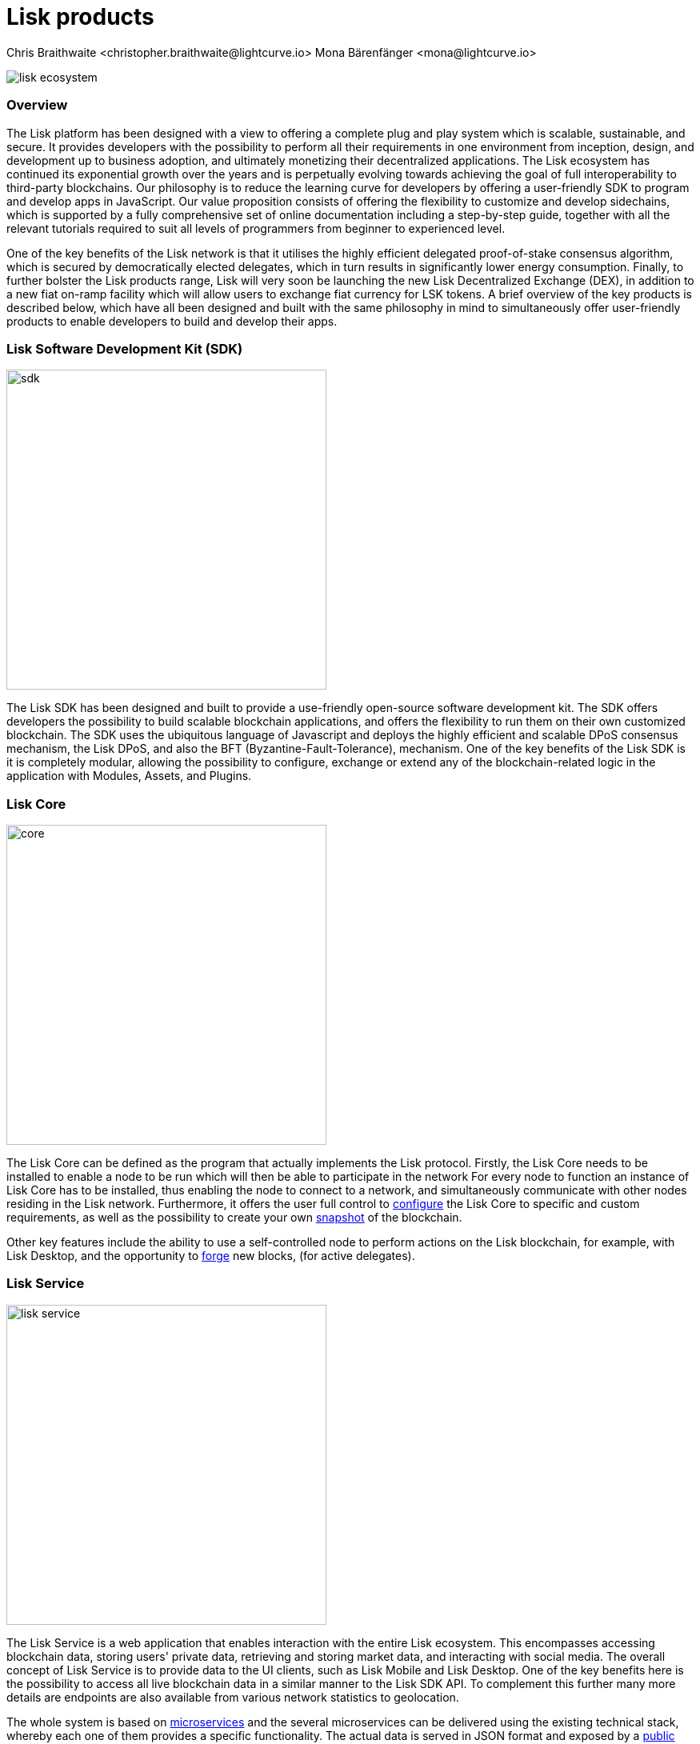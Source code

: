 = Lisk products
Chris Braithwaite <christopher.braithwaite@lightcurve.io> Mona Bärenfänger <mona@lightcurve.io>

:description: The Lisk suite of products and their role in the Lisk ecosystem

:toc: preamble
:idprefix:
:idseparator: -
:imagesdir: ../../assets/images

:page-previous: /root/intro/how-blockchain-works.html
:page-previous-title: How blockchain works
:page-next: /root/intro/blockchain scalability.html
:page-next-title: Blockchain Scalability

// :url_p2p_architecture: understand-blockchain/lisk-protocol/network.adoc

:url_configure: {docs_core}management/configuration.adoc
:url_snapshot: {docs_core}management/reset-synchronize.adoc#creating-own-snapshots
:url_forging: {docs_core}management/forging.adoc
:url_microservices: {docs-service}pages/index.adoc#microservices
:url_restful_api: {docs-service}pages/api/lisk-service-http.adoc

image:intro/lisk-ecosystem.png[align="center"]

=== Overview

The Lisk platform has been designed with a view to offering a complete plug and play system which is scalable, sustainable, and secure.
It provides developers with the possibility to perform all their requirements in one environment from inception, design, and development up to business adoption, and ultimately monetizing their decentralized applications.
The Lisk ecosystem has continued its exponential growth over the years and is perpetually evolving towards achieving the goal of full interoperability to third-party blockchains.
Our philosophy is to reduce the learning curve for developers by offering a user-friendly SDK to program and develop apps in JavaScript.
Our value proposition consists of offering the flexibility to customize and develop sidechains, which is supported by a fully comprehensive set of online documentation including a step-by-step guide, together with all the relevant tutorials required to suit all levels of programmers from beginner to experienced level.

One of the key benefits of the Lisk network is that it utilises the highly efficient delegated proof-of-stake consensus algorithm, which is secured by democratically elected delegates, which in turn results in significantly lower energy consumption.
Finally, to further bolster the Lisk products range, Lisk will very soon be launching the new Lisk Decentralized Exchange (DEX), in addition to a new fiat on-ramp facility which will allow users to exchange fiat currency for LSK tokens.
A brief overview of the key products is described below, which have all been designed and built with the same philosophy in mind to simultaneously offer user-friendly products to enable developers to build and develop their apps.

=== Lisk Software Development Kit (SDK)

image::intro/sdk.png[ align="center" ,400]

The Lisk SDK has been designed and built to provide a use-friendly open-source software development kit.
The SDK offers developers the possibility to build scalable blockchain applications, and offers the flexibility to run them on their own customized blockchain.
The SDK uses the ubiquitous language of Javascript and deploys the highly efficient and scalable DPoS consensus mechanism, the Lisk DPoS, and also the BFT (Byzantine-Fault-Tolerance), mechanism.
 One of the key benefits of the Lisk SDK is it is completely modular, allowing the possibility to configure, exchange or extend any of the blockchain-related logic in the application with Modules, Assets, and Plugins.

=== Lisk Core

image::intro/core.png[ align="center" ,400]

The Lisk Core can be defined as the program that actually implements the Lisk protocol.
Firstly, the Lisk Core  needs to be installed to enable a node to be run which will then be able to participate in the network
For every node to function an instance of Lisk Core has to be installed, thus enabling the node to connect to a network, and simultaneously communicate with other nodes residing in the Lisk network.
Furthermore, it offers the user full control to xref:{url_configure}[configure] the Lisk Core to specific and custom requirements, as well as the possibility to create your own xref:{url_snapshot}[snapshot] of the blockchain.

Other key features include the ability to use a self-controlled node to perform actions on the Lisk blockchain, for example, with Lisk Desktop, and
the opportunity to xref:{url_forging}[forge] new blocks, (for active delegates).

=== Lisk Service

image::intro/lisk-service.png[ align="center" ,400]

The Lisk Service is a web application that enables interaction with the entire Lisk ecosystem.
This encompasses accessing blockchain data, storing users' private data, retrieving and storing market data, and interacting with social media.
The overall concept of Lisk Service is to provide data to the UI clients, such as Lisk Mobile and  Lisk Desktop.
One of the key benefits here is the possibility to access all live blockchain data in a similar manner to the Lisk SDK API.
To complement this further many more details are endpoints are also available from various network statistics to geolocation.

The whole system is based on xref:{url_microservices}[microservices] and the several microservices can be delivered using the existing technical stack, whereby each one of them provides a specific functionality.
The actual data is served in JSON format and exposed by a xref:{url_restful_api}[public RESTful API].
From a backend perspective as mentioned, it is designed to meet the requirements of frontend developers, especially Lisk Desktop and Lisk Mobile.

=== Lisk Desktop

image::intro/lisk-desktop.png[ align="center" ,400]

The Lisk Desktop is a graphical user interface (GUI), which can be used to perform many useful interactions with the Lisk blockchain network.
Basically, it can be considered an all-in-one comprehensive solution, allowing the user to perform many functions to manage their account(s).
For example, some of the many features include sending and receiving transactions, viewing the account history, and also includes additional functionalities such as registering as a delegate and delegate voting.
It combines the transparency of a blockchain explorer coupled with the functionality of a cryptocurrency wallet.

=== Lisk Mobile

image::intro/lisk-mobile.png[ align="center" ,300]

Lisk Mobile is an app that can easily be downloaded on both iphone and Android operating systems, and offers LSK token transactions and account balance functionalities.
This popular app is continually being improved and updated to improve the user-experience, and will soon contain both touch and face ID features as well.
Furthermore, the next upcoming release, v3.0.0 will enable access to the Lisk interoperability solution in parallel with the new Lisk blockchain application platform due to be released later this year.

